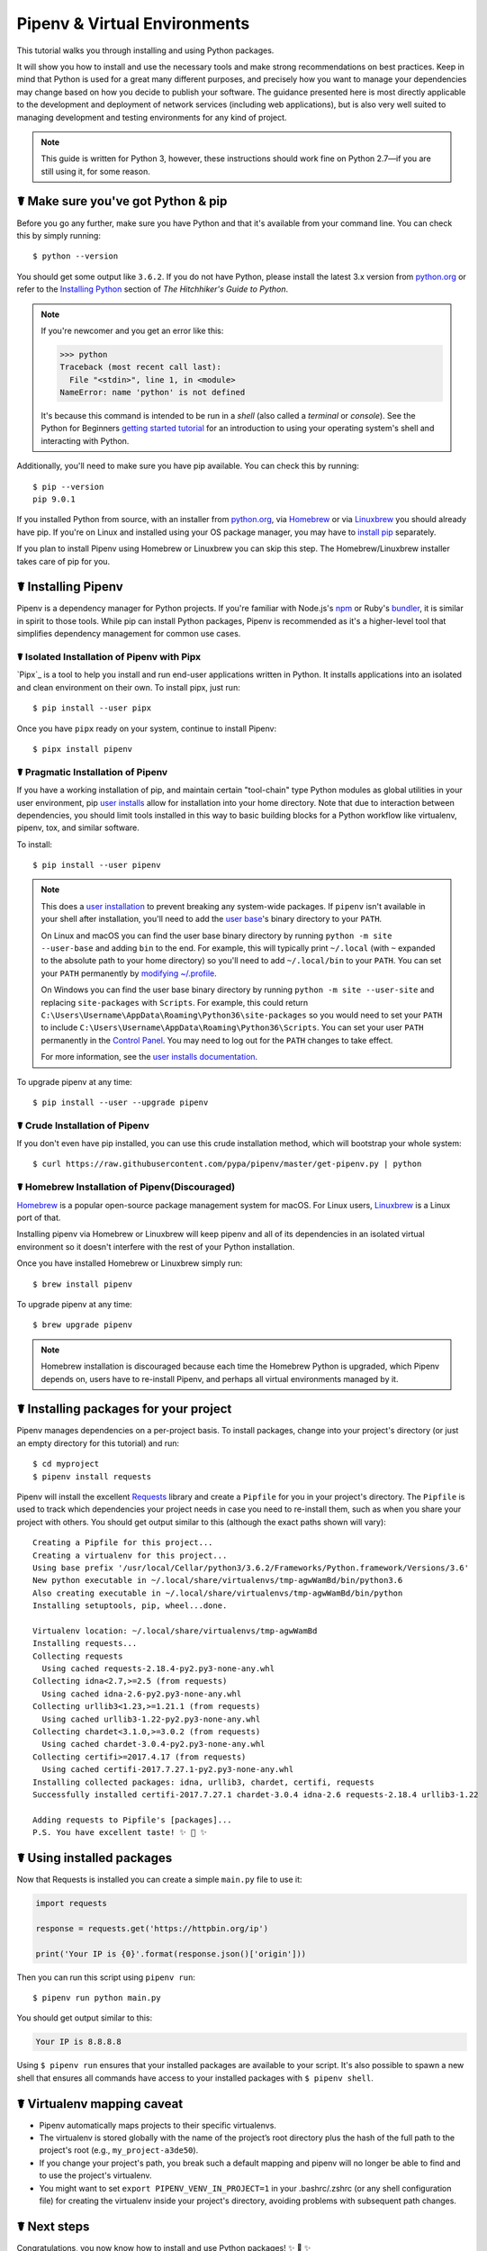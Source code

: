 .. _virtualenvironments-ref:

=============================
Pipenv & Virtual Environments
=============================

.. image:: https://farm3.staticflickr.com/2943/33485660921_dfc0494739_k_d.jpg

This tutorial walks you through installing and using Python packages.

It will show you how to install and use the necessary tools and make strong
recommendations on best practices. Keep in mind that Python is used for a great
many different purposes, and precisely how you want to manage your dependencies
may change based on how you decide to publish your software. The guidance
presented here is most directly applicable to the development and deployment of
network services (including web applications), but is also very well suited to
managing development and testing environments for any kind of project.

.. Note:: This guide is written for Python 3, however, these instructions
    should work fine on Python 2.7—if you are still using it, for some reason.


☤ Make sure you've got Python & pip
===================================

Before you go any further, make sure you have Python and that it's available
from your command line. You can check this by simply running::

    $ python --version

You should get some output like ``3.6.2``. If you do not have Python, please
install the latest 3.x version from `python.org`_ or refer to the
`Installing Python`_ section of *The Hitchhiker's Guide to Python*.

.. Note:: If you're newcomer and you get an error like this:

    .. code-block:: pycon

        >>> python
        Traceback (most recent call last):
          File "<stdin>", line 1, in <module>
        NameError: name 'python' is not defined

    It's because this command is intended to be run in a *shell* (also called
    a *terminal* or *console*). See the Python for Beginners
    `getting started tutorial`_ for an introduction to using your operating
    system's shell and interacting with Python.

Additionally, you'll need to make sure you have pip available. You can
check this by running::

    $ pip --version
    pip 9.0.1

If you installed Python from source, with an installer from `python.org`_, via `Homebrew`_ or via `Linuxbrew`_ you should already have pip. If you're on Linux and installed
using your OS package manager, you may have to `install pip <https://pip.pypa.io/en/stable/installing/>`_ separately.

If you plan to install Pipenv using Homebrew or Linuxbrew you can skip this step. The
Homebrew/Linuxbrew installer takes care of pip for you.

.. _getting started tutorial: https://opentechschool.github.io/python-beginners/en/getting_started.html#what-is-python-exactly
.. _python.org: https://python.org
.. _Homebrew: https://brew.sh
.. _Linuxbrew: https://linuxbrew.sh/
.. _Installing Python: http://docs.python-guide.org/en/latest/starting/installation/


.. _installing-pipenv:

☤ Installing Pipenv
===================

Pipenv is a dependency manager for Python projects. If you're familiar
with Node\.js's `npm`_ or Ruby's `bundler`_, it is similar in spirit to those
tools. While pip can install Python packages, Pipenv is recommended as
it's a higher-level tool that simplifies dependency management for common use
cases.

.. _npm: https://www.npmjs.com/
.. _bundler: http://bundler.io/


☤ Isolated Installation of Pipenv with Pipx
-------------------------------------------

`Pipx`_ is a tool to help you install and run end-user applications written in Python. It installs applications
into an isolated and clean environment on their own. To install pipx, just run::

    $ pip install --user pipx

Once you have ``pipx`` ready on your system, continue to install Pipenv::

    $ pipx install pipenv


☤ Pragmatic Installation of Pipenv
----------------------------------

If you have a working installation of pip, and maintain certain "tool-chain" type Python modules as global utilities in your user environment, pip `user installs <https://pip.pypa.io/en/stable/user_guide/#user-installs>`_ allow for installation into your home directory. Note that due to interaction between dependencies, you should limit tools installed in this way to basic building blocks for a Python workflow like virtualenv, pipenv, tox, and similar software.

To install::

    $ pip install --user pipenv

.. Note:: This does a `user installation`_ to prevent breaking any system-wide
    packages. If ``pipenv`` isn't available in your shell after installation,
    you'll need to add the `user base`_'s binary directory to your ``PATH``.

    On Linux and macOS you can find the user base binary directory by running
    ``python -m site --user-base`` and adding ``bin`` to the end. For example,
    this will typically print ``~/.local`` (with ``~`` expanded to the
    absolute path to your home directory) so you'll need to add
    ``~/.local/bin`` to your ``PATH``. You can set your ``PATH`` permanently by
    `modifying ~/.profile`_.

    On Windows you can find the user base binary directory by running
    ``python -m site --user-site`` and replacing ``site-packages`` with
    ``Scripts``. For example, this could return
    ``C:\Users\Username\AppData\Roaming\Python36\site-packages`` so you would
    need to set your ``PATH`` to include
    ``C:\Users\Username\AppData\Roaming\Python36\Scripts``. You can set your
    user ``PATH`` permanently in the `Control Panel`_. You may need to log
    out for the ``PATH`` changes to take effect.

    For more information, see the `user installs documentation <https://pip.pypa.io/en/stable/user_guide/#user-installs>`_.


.. _user base: https://docs.python.org/3/library/site.html#site.USER_BASE
.. _user installation: https://pip.pypa.io/en/stable/user_guide/#user-installs
.. _modifying ~/.profile: https://stackoverflow.com/a/14638025
.. _Control Panel: https://msdn.microsoft.com/en-us/library/windows/desktop/bb776899(v=vs.85).aspx


To upgrade pipenv at any time::

    $ pip install --user --upgrade pipenv


☤ Crude Installation of Pipenv
------------------------------

If you don't even have pip installed, you can use this crude installation method, which will bootstrap your whole system::

    $ curl https://raw.githubusercontent.com/pypa/pipenv/master/get-pipenv.py | python


☤ Homebrew Installation of Pipenv(Discouraged)
----------------------------------------------
`Homebrew`_ is a popular open-source package management system for macOS. For Linux users, `Linuxbrew`_  is a Linux port of that.

Installing pipenv via Homebrew or Linuxbrew will keep pipenv and all of its dependencies in
an isolated virtual environment so it doesn't interfere with the rest of your
Python installation.

Once you have installed Homebrew or Linuxbrew simply run::

    $ brew install pipenv

To upgrade pipenv at any time::

    $ brew upgrade pipenv

.. Note::
    Homebrew installation is discouraged because each time the Homebrew Python is upgraded, which Pipenv depends on,
    users have to re-install Pipenv, and perhaps all virtual environments managed by it.


☤ Installing packages for your project
======================================

Pipenv manages dependencies on a per-project basis. To install packages,
change into your project's directory (or just an empty directory for this
tutorial) and run::

    $ cd myproject
    $ pipenv install requests

Pipenv will install the excellent `Requests`_ library and create a ``Pipfile``
for you in your project's directory. The ``Pipfile`` is used to track which
dependencies your project needs in case you need to re-install them, such as
when you share your project with others. You should get output similar to this
(although the exact paths shown will vary)::

    Creating a Pipfile for this project...
    Creating a virtualenv for this project...
    Using base prefix '/usr/local/Cellar/python3/3.6.2/Frameworks/Python.framework/Versions/3.6'
    New python executable in ~/.local/share/virtualenvs/tmp-agwWamBd/bin/python3.6
    Also creating executable in ~/.local/share/virtualenvs/tmp-agwWamBd/bin/python
    Installing setuptools, pip, wheel...done.

    Virtualenv location: ~/.local/share/virtualenvs/tmp-agwWamBd
    Installing requests...
    Collecting requests
      Using cached requests-2.18.4-py2.py3-none-any.whl
    Collecting idna<2.7,>=2.5 (from requests)
      Using cached idna-2.6-py2.py3-none-any.whl
    Collecting urllib3<1.23,>=1.21.1 (from requests)
      Using cached urllib3-1.22-py2.py3-none-any.whl
    Collecting chardet<3.1.0,>=3.0.2 (from requests)
      Using cached chardet-3.0.4-py2.py3-none-any.whl
    Collecting certifi>=2017.4.17 (from requests)
      Using cached certifi-2017.7.27.1-py2.py3-none-any.whl
    Installing collected packages: idna, urllib3, chardet, certifi, requests
    Successfully installed certifi-2017.7.27.1 chardet-3.0.4 idna-2.6 requests-2.18.4 urllib3-1.22

    Adding requests to Pipfile's [packages]...
    P.S. You have excellent taste! ✨ 🍰 ✨

.. _Requests: https://python-requests.org


☤ Using installed packages
==========================

Now that Requests is installed you can create a simple ``main.py`` file to
use it:

.. code-block:: python

    import requests

    response = requests.get('https://httpbin.org/ip')

    print('Your IP is {0}'.format(response.json()['origin']))

Then you can run this script using ``pipenv run``::

    $ pipenv run python main.py

You should get output similar to this:

.. code-block:: text

    Your IP is 8.8.8.8

Using ``$ pipenv run`` ensures that your installed packages are available to
your script. It's also possible to spawn a new shell that ensures all commands
have access to your installed packages with ``$ pipenv shell``.


☤ Virtualenv mapping caveat
===========================

- Pipenv automatically maps projects to their specific virtualenvs.
- The virtualenv is stored globally with the name of the project’s root directory plus the hash of the full path to the project's root (e.g., ``my_project-a3de50``).
- If you change your project's path, you break such a default mapping and pipenv will no longer be able to find and to use the project's virtualenv.
- You might want to set ``export PIPENV_VENV_IN_PROJECT=1`` in your .bashrc/.zshrc (or any shell configuration file) for creating the virtualenv inside your project's directory, avoiding problems with subsequent path changes.


☤ Next steps
============

Congratulations, you now know how to install and use Python packages! ✨ 🍰 ✨
